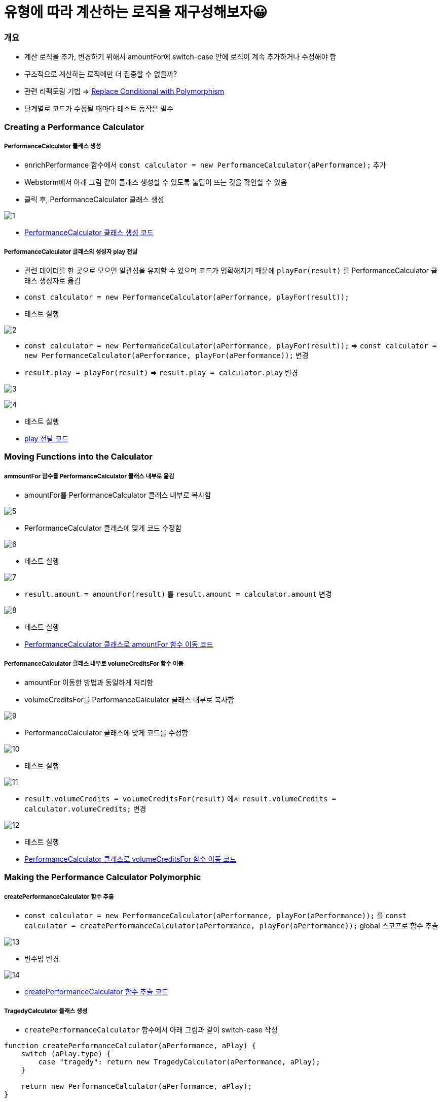 = 유형에 따라 계산하는 로직을 재구성해보자😀

=== 개요
* 계산 로직을 추가, 변경하기 위해서 amountFor에 switch-case 안에 로직이 계속 추가하거나 수정해야 함
* 구조적으로 계산하는 로직에만 더 집중할 수 없을까?
* 관련 리팩토링 기법 => https://refactoring.com/catalog/replaceConditionalWithPolymorphism.html[Replace Conditional with Polymorphism]
* 단계별로 코드가 수정될 때마다 테스트 동작은 필수 

=== Creating a Performance Calculator

===== PerformanceCalculator 클래스 생성 
* enrichPerformance 함수에서 `const calculator = new PerformanceCalculator(aPerformance);` 추가 
* Webstorm에서 아래 그림 같이 클래스 생성할 수 있도록 툴팁이 뜨는 것을 확인할 수 있음
* 클릭 후, PerformanceCalculator 클래스 생성

image:./images/1.png[]

* https://github.com/yuaming/js-refactoring-2nd/pull/1/commits/1bd893bbc4740a07f1bbec7cb59a6781170e42f5[PerformanceCalculator 클래스 생성 코드]

===== PerformanceCalculator 클래스의 생성자 play 전달
* 관련 데이터를 한 곳으로 모으면 일관성을 유지할 수 있으며 코드가 명확해지기 때문에 `playFor(result)` 를 PerformanceCalculator 클래스 생성자로 옮김
* `const calculator = new PerformanceCalculator(aPerformance, playFor(result));`
* 테스트 실행

image:./images/2.png[]

* `const calculator = new PerformanceCalculator(aPerformance, playFor(result));` => `const calculator = new PerformanceCalculator(aPerformance, playFor(aPerformance));` 변경 
* `result.play = playFor(result)` => `result.play = calculator.play` 변경 

image:./images/3.png[]

image:./images/4.png[]

* 테스트 실행

* https://github.com/yuaming/js-refactoring-2nd/pull/1/commits/40903305ddaa71d59c81bb04708ee7ba61138fac[play 전달 코드]

=== Moving Functions into the Calculator

===== ammountFor 함수를 PerformanceCalculator 클래스 내부로 옮김
* amountFor를 PerformanceCalculator 클래스 내부로 복사함

image:./images/5.png[]

* PerformanceCalculator 클래스에 맞게 코드 수정함

image:./images/6.png[]

* 테스트 실행

image:./images/7.png[]

* `result.amount = amountFor(result)` 를 `result.amount = calculator.amount` 변경

image:./images/8.png[]

* 테스트 실행

* https://github.com/yuaming/js-refactoring-2nd/pull/1/commits/09299353c051028a631e21071e88fd69f9295a16[PerformanceCalculator 클래스로 amountFor 함수 이동 코드]

===== PerformanceCalculator 클래스 내부로 volumeCreditsFor 함수 이동
* amountFor 이동한 방법과 동일하게 처리함 
* volumeCreditsFor를 PerformanceCalculator 클래스 내부로 복사함

image:./images/9.png[]

* PerformanceCalculator 클래스에 맞게 코드를 수정함

image:./images/10.png[]

* 테스트 실행 

image:./images/11.png[]

* `result.volumeCredits = volumeCreditsFor(result)` 에서 `result.volumeCredits = calculator.volumeCredits;` 변경

image:./images/12.png[]

* 테스트 실행

* https://github.com/yuaming/js-refactoring-2nd/pull/1/commits/5cd0a58a3e0d338d355517dd602e6218a457dfcd[PerformanceCalculator 클래스로 volumeCreditsFor 함수 이동 코드]

=== Making the Performance Calculator Polymorphic

===== createPerformanceCalculator 함수 추출
* `const calculator = new PerformanceCalculator(aPerformance, playFor(aPerformance));` 를 `const calculator = createPerformanceCalculator(aPerformance, playFor(aPerformance));` global 스코프로 함수 추출 

image:./images/13.png[]

* 변수명 변경 

image:./images/14.png[]

* https://github.com/yuaming/js-refactoring-2nd/pull/1/commits/ef0fa2a67fa9f2040b52aab006f263a68cfdeddd[createPerformanceCalculator 함수 추출 코드]

===== TragedyCalculator 클래스 생성
* `createPerformanceCalculator` 함수에서 아래 그림과 같이 switch-case 작성

[source, js]
----
function createPerformanceCalculator(aPerformance, aPlay) {
    switch (aPlay.type) {
        case "tragedy": return new TragedyCalculator(aPerformance, aPlay);
    }

    return new PerformanceCalculator(aPerformance, aPlay);	
}
----

* `TragedyCalculator` 생성 

image:./images/15.png[]

* `PerformanceCalculator` 를 상속받고 PerformanceCalculator에 있는 amount 로직 중, `tragedy` 에 해당하는 로직을 옮기고 TragedyCalculator 클래스에 맞게 수정함

image:./images/16.png[]

* 테스트 실행
* https://github.com/yuaming/js-refactoring-2nd/pull/1/commits/589542c09170450573ea114c3331c1c09411dd87[TragedyCalculator 클래스 생성 코드]

===== ComedyCalculator 클래스 생성
* `createPerformanceCalculator` 함수에서 아래 그림과 같이 switch-case 작성

[source, js]
----
unction createPerformanceCalculator(aPerformance, aPlay) {
    switch (aPlay.type) {
        case "tragedy": return new TragedyCalculator(aPerformance, aPlay);	   
        case "comedy": return new ComedyCalculator(aPerformance, aPlay);
    }	    

    return new PerformanceCalculator(aPerformance, aPlay);
}
----

* `PerformanceCalculator` 를 상속받고 PerformanceCalculator에 있는 amount 로직 중, `comedy` 에 해당하는 로직을 옮기고 ComedyCalculator 클래스에 맞게 수정함

image:./images/17.png[]

* 테스트 실행
* https://github.com/yuaming/js-refactoring-2nd/pull/1/commits/2a4a1e3f533719b7825c29318dab65086d49045b[ComedyCalculator 클래스 생성 코드]

===== ComedyCalculator의 volumeCredits 함수 이동
* `PerformanceCalculator, ComedyCalculator` 에 맞게 volumeCredits 로직 분리

[source, js]
----
// PerformanceCalculator
get volumeCredits() {
    return Math.max(this.performance.audience - 30, 0);
}


// ComedyCalculator
get volumeCredits() {
    return super.volumeCredits + Math.floor(this.performance.audience / 5);
}
----

* 테스트 실행

===== default 셋팅
* `return new PerformanceCalculator(aPerformance, aPlay);` 에서 `default: return new PerformanceCalculator(aPerformance, aPlay);` 로 수정

image:./images/18.png[]

=== 불필요한 로직 제거 

===== PerformanceCalculator 클래스에서 불필요한 로직 제거 

image:./images/19.png[]

image:./images/20.png[]

* https://github.com/yuaming/js-refactoring-2nd/pull/1/commits/7741bac22ee6ec566ca3586bbae9e7ffa2754ac8[불필요한 로직 제거 코드]
* https://github.com/yuaming/js-refactoring-2nd/pull/1/files[최종 코드]